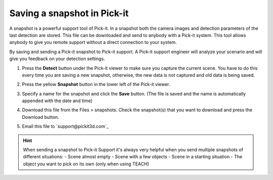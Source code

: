 Saving a snapshot in Pick-it
============================

A snapshot is a powerful support tool of Pick-it. In a snapshot both the
camera images and detection parameters of the last detection are stored.
This file can be downloaded and send to anybody with a Pick-it system.
This tool allows anybody to give you remote support without a direct
connection to your system.

By saving and sending a Pick-it snapshot to Pick-it support. A Pick-it
support engineer will analyze your scenario and will give you feedback
on your detection settings.

#. Press the \ **Detect** button under the Pick-it viewer to make sure
   you capture the current scene.
   You have to do this every time you are saving a new snapshot,
   otherwise, the new data is not captured and old data is being saved.
#. Press the yellow **Snapshot** button in the lower left of the Pick-it
   viewer.

   |image0|

#. Specify a name for the snapshot and click the **Save** button. (The
   file is saved and the name is automatically appended with the date
   and time)
   |image1|
#. Download this file from the Files > snapshots. Check the snapshot(s)
   that you want to download and press the Download button.
#. Email this file to \ `support@pickit3d.com`_

.. hint::
   When sending a snapshot to Pick-it Support it's always very helpful when
   you send multiple snapshots of different situations:
   - Scene almost empty
   - Scene with a few objects
   - Scene in a starting situation
   - The object you want to pick on its own (only when using TEACH)

.. |image0| image:: https://s3.amazonaws.com/helpscout.net/docs/assets/583bf3f79033600698173725/images/5b153d0b2c7d3a0fa9a2926c/file-DNHP7Ur92V.png
.. |image1| image:: https://s3.amazonaws.com/helpscout.net/docs/assets/583bf3f79033600698173725/images/5b153d872c7d3a0fa9a29276/file-Xc7WnKdy1W.png